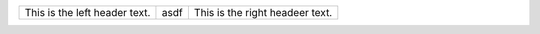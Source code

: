 .. class:: none

+-------------------------------------+-----------------------+-----------------------------------+
|                                     |                       |                                   |
| This is the left header text.       |  asdf                 |  This is the right headeer text.  |
+-------------------------------------+-----------------------+-----------------------------------+


